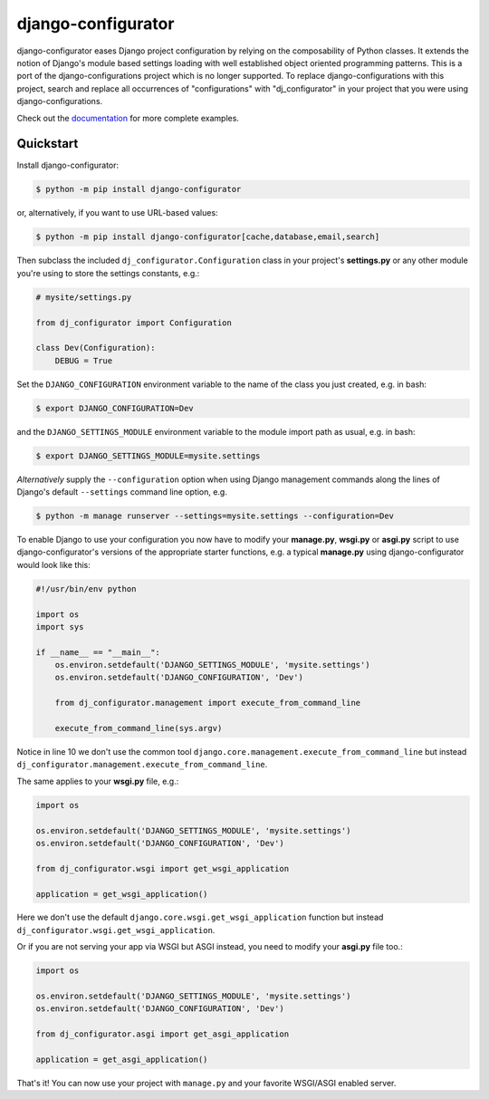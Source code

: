 django-configurator |latest-version|
======================================

|build-status| |codecov| |docs| |python-support| |django-support|

django-configurator eases Django project configuration by relying
on the composability of Python classes. It extends the notion of
Django's module based settings loading with well established
object oriented programming patterns.
This is a port of the django-configurations project which is no longer supported.
To replace django-configurations with this project, search and replace all
occurrences of "configurations" with "dj_configurator" in your project that you
were using django-configurations.

Check out the `documentation`_ for more complete examples.

.. |latest-version| image:: https://img.shields.io/pypi/v/django-configurator.svg
   :target: https://pypi.python.org/pypi/django-configurator
   :alt: Latest version on PyPI

.. |build-status| image:: https://github.com/UhuruTechnology/django-configurator/workflows/Test/badge.svg
   :target: https://github.com/UhuruTechnology/django-configurator/actions
   :alt: Build Status

.. |codecov| image:: https://codecov.io/github/UhuruTechnology/django-configurator/coverage.svg?branch=master
   :target: https://codecov.io/github/UhuruTechnology/django-configurator?branch=master
   :alt: Test coverage status

.. |docs| image:: https://img.shields.io/readthedocs/django-configurator/latest.svg
   :target: https://readthedocs.org/projects/django-configurator/
   :alt: Documentation status

.. |python-support| image:: https://img.shields.io/pypi/pyversions/django-configurator.svg
   :target: https://pypi.python.org/pypi/django-configurator
   :alt: Supported Python versions

.. |django-support| image:: https://img.shields.io/pypi/djversions/django-configurator
   :target: https://pypi.org/project/django-configurator
   :alt: Supported Django versions

.. _documentation: https://django-configurator.readthedocs.io/en/latest/

Quickstart
----------

Install django-configurator:

.. code-block:: console

    $ python -m pip install django-configurator

or, alternatively, if you want to use URL-based values:

.. code-block:: console

    $ python -m pip install django-configurator[cache,database,email,search]

Then subclass the included ``dj_configurator.Configuration`` class in your
project's **settings.py** or any other module you're using to store the
settings constants, e.g.:

.. code-block:: python

    # mysite/settings.py

    from dj_configurator import Configuration

    class Dev(Configuration):
        DEBUG = True

Set the ``DJANGO_CONFIGURATION`` environment variable to the name of the class
you just created, e.g. in bash:

.. code-block:: console

    $ export DJANGO_CONFIGURATION=Dev

and the ``DJANGO_SETTINGS_MODULE`` environment variable to the module
import path as usual, e.g. in bash:

.. code-block:: console

    $ export DJANGO_SETTINGS_MODULE=mysite.settings

*Alternatively* supply the ``--configuration`` option when using Django
management commands along the lines of Django's default ``--settings``
command line option, e.g.

.. code-block:: console

    $ python -m manage runserver --settings=mysite.settings --configuration=Dev

To enable Django to use your configuration you now have to modify your
**manage.py**, **wsgi.py** or **asgi.py** script to use django-configurator's versions
of the appropriate starter functions, e.g. a typical **manage.py** using
django-configurator would look like this:

.. code-block:: python

    #!/usr/bin/env python

    import os
    import sys

    if __name__ == "__main__":
        os.environ.setdefault('DJANGO_SETTINGS_MODULE', 'mysite.settings')
        os.environ.setdefault('DJANGO_CONFIGURATION', 'Dev')

        from dj_configurator.management import execute_from_command_line

        execute_from_command_line(sys.argv)

Notice in line 10 we don't use the common tool
``django.core.management.execute_from_command_line`` but instead
``dj_configurator.management.execute_from_command_line``.

The same applies to your **wsgi.py** file, e.g.:

.. code-block:: python

    import os

    os.environ.setdefault('DJANGO_SETTINGS_MODULE', 'mysite.settings')
    os.environ.setdefault('DJANGO_CONFIGURATION', 'Dev')

    from dj_configurator.wsgi import get_wsgi_application

    application = get_wsgi_application()

Here we don't use the default ``django.core.wsgi.get_wsgi_application``
function but instead ``dj_configurator.wsgi.get_wsgi_application``.

Or if you are not serving your app via WSGI but ASGI instead, you need to modify your **asgi.py** file too.:

.. code-block:: python

    import os

    os.environ.setdefault('DJANGO_SETTINGS_MODULE', 'mysite.settings')
    os.environ.setdefault('DJANGO_CONFIGURATION', 'Dev')

    from dj_configurator.asgi import get_asgi_application

    application = get_asgi_application()

That's it! You can now use your project with ``manage.py`` and your favorite
WSGI/ASGI enabled server.
